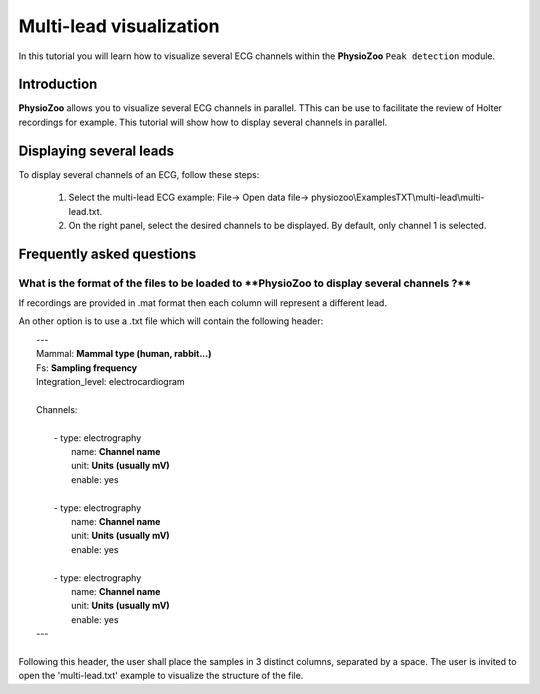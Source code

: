 Multi-lead visualization
==========

In this tutorial you will learn how to visualize several ECG channels within the **PhysioZoo** ``Peak detection`` module. 


**Introduction**
----------------------

**PhysioZoo** allows you to visualize several ECG channels in parallel. TThis can be use to facilitate the review of Holter recordings for example. This tutorial will show how to display several channels in parallel.


**Displaying several leads**
----------------------------
To display several channels of an ECG, follow these steps:

	1. Select the multi-lead ECG example: File-> Open data file-> physiozoo\\ExamplesTXT\\multi-lead\\multi-lead.txt.

	2. On the right panel, select the desired channels to be displayed. By default, only channel 1 is selected. 

.. image:: ../../_static/multi-lead.png
   :align: center

   
**Frequently asked questions**
----------------------------

**What is the format of the files to be loaded to **PhysioZoo** to display several channels ?**
~~~~~~~~~~~~~~~~~~~~~~~~~~~~~~~~~~~~~~~~~~~~~~~~~~~~~~

If recordings are provided in .mat format then each column will represent a different lead. 

An other option is to use a .txt file which will contain the following header: 

|	---
|	Mammal:            **Mammal type (human, rabbit...)**
|	Fs:                **Sampling frequency**
|	Integration_level: electrocardiogram
|	
|	Channels:
|	
|	    - type:   electrography
|	      name:   **Channel name**
|	      unit:   **Units (usually mV)**
|	      enable: yes
|	 
|	    - type:   electrography
|	      name:   **Channel name**
|	      unit:   **Units (usually mV)**
|	      enable: yes
|	
|	    - type:   electrography
|	      name:   **Channel name**
|	      unit:   **Units (usually mV)**
|	      enable: yes
|	---
|	
| Following this header, the user shall place the samples in 3 distinct columns, separated by a space. The user is invited to open the 'multi-lead.txt' example to visualize the structure of the file. 